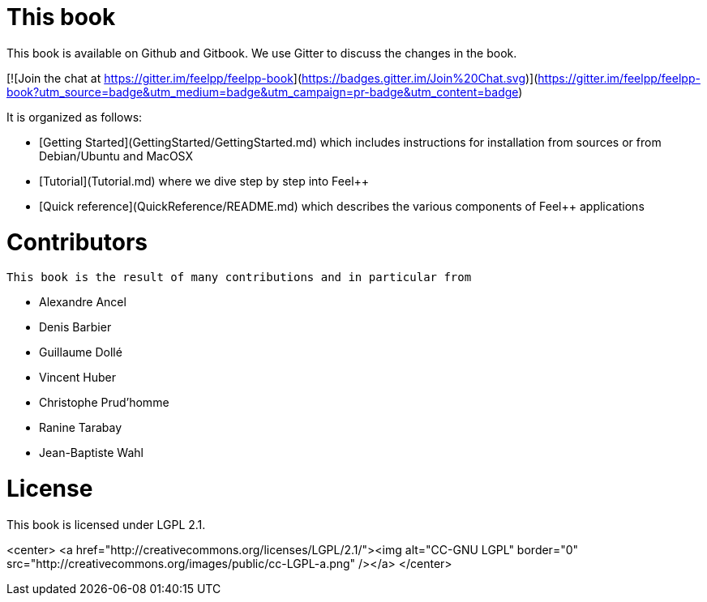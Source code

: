 This book
=========

This book is available on Github and Gitbook. We use Gitter to discuss the changes in the book.

[![Join the chat at https://gitter.im/feelpp/feelpp-book](https://badges.gitter.im/Join%20Chat.svg)](https://gitter.im/feelpp/feelpp-book?utm_source=badge&utm_medium=badge&utm_campaign=pr-badge&utm_content=badge)

It is organized as follows:

  - [Getting Started](GettingStarted/GettingStarted.md) which includes
  instructions for installation from sources or from Debian/Ubuntu and
  MacOSX

  - [Tutorial](Tutorial.md) where we dive step by step into Feel++


  - [Quick reference](QuickReference/README.md) which describes the
    various components of Feel++ applications

#  Contributors

 This book is the result of many contributions and in particular from

 - Alexandre Ancel
 - Denis Barbier
 - Guillaume Dollé
 - Vincent Huber
 - Christophe Prud'homme
 - Ranine Tarabay
 - Jean-Baptiste Wahl

# License

This book is  licensed under LGPL 2.1.

<center>
<a href="http://creativecommons.org/licenses/LGPL/2.1/"><img alt="CC-GNU LGPL" border="0" src="http://creativecommons.org/images/public/cc-LGPL-a.png" /></a>
</center>
